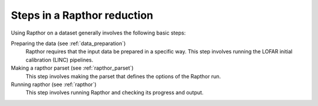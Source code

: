 .. _steps:

Steps in a Rapthor reduction
============================

Using Rapthor on a dataset generally involves the following basic steps:

Preparing the data (see :ref:`data_preparation`)
    Rapthor requires that the input data be prepared in a specific way. This step involves running the LOFAR initial calibration (LINC) pipelines.

Making a rapthor parset (see :ref:`rapthor_parset`)
    This step involves making the parset that defines the options of the Rapthor run.

Running rapthor (see :ref:`rapthor`)
    This step involves running Rapthor and checking its progress and output.
